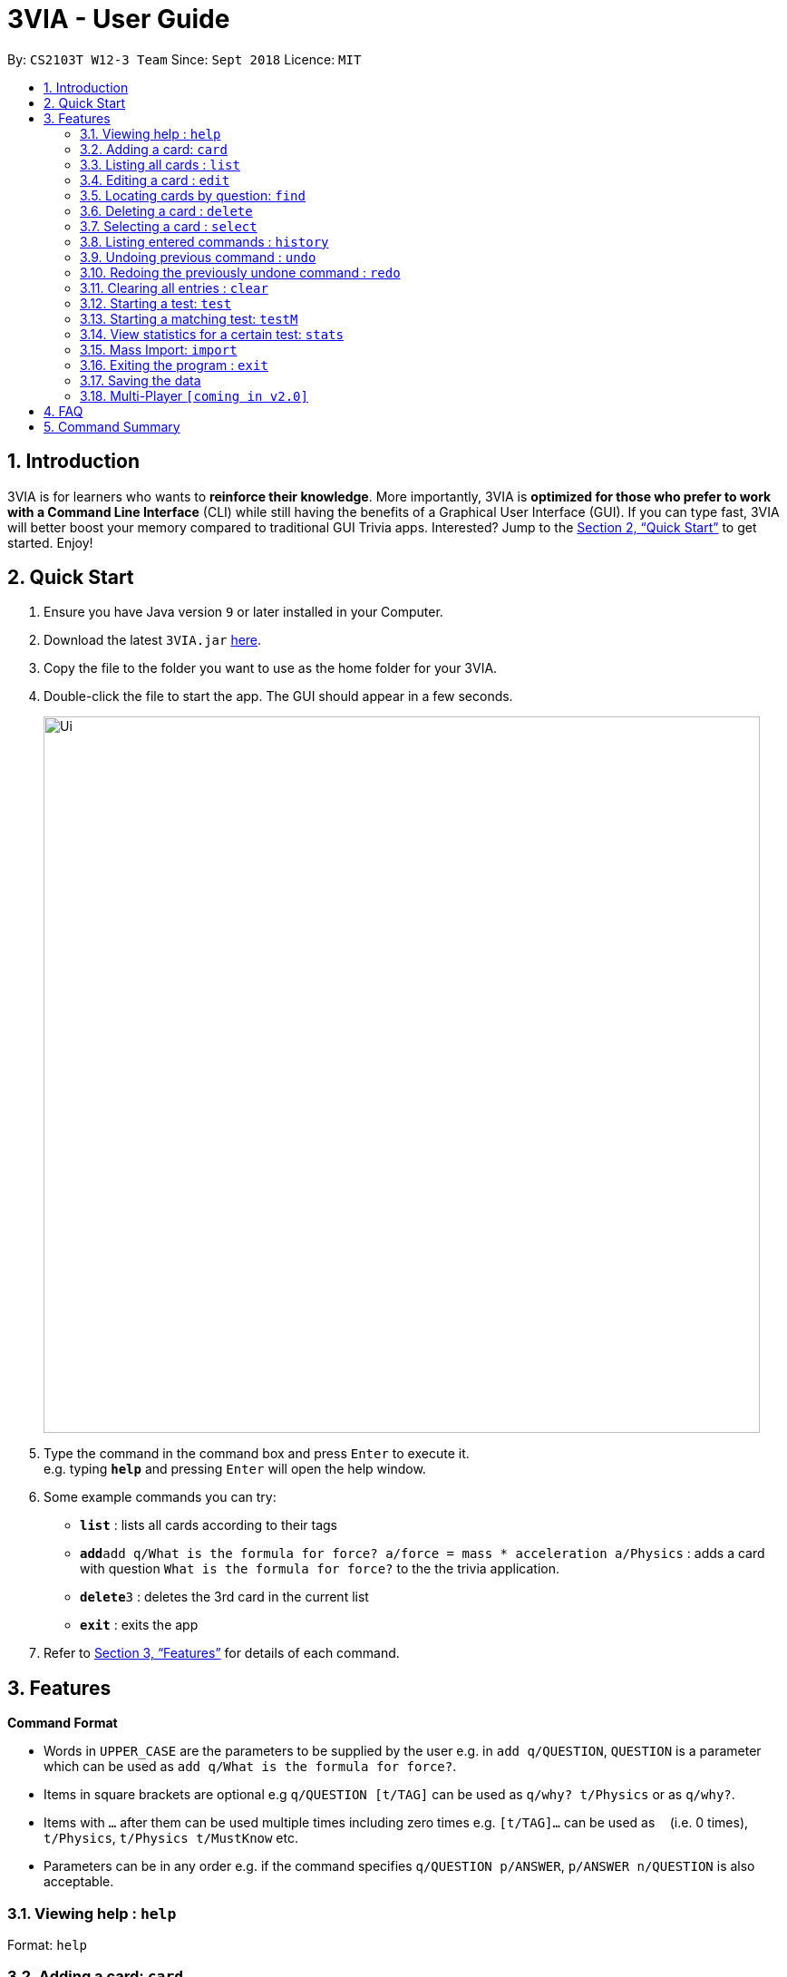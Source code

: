 = 3VIA - User Guide
:site-section: UserGuide
:toc:
:toc-title:
:toc-placement: preamble
:sectnums:
:imagesDir: images
:stylesDir: stylesheets
:xrefstyle: full
:experimental:
ifdef::env-github[]
:tip-caption: :bulb:
:note-caption: :information_source:
endif::[]
:repoURL: https://github.com/CS2103-AY1819S1-W12-3/main

By: `CS2103T W12-3 Team`      Since: `Sept 2018`      Licence: `MIT`

== Introduction

3VIA is for learners who wants to *reinforce their knowledge*. More importantly, 3VIA is *optimized for those
who prefer to work with a Command Line Interface* (CLI) while still having the benefits of a Graphical User Interface (GUI).
If you can type fast, 3VIA will better boost your memory compared to traditional GUI Trivia apps. Interested?
Jump to the <<Quick Start>> to get started. Enjoy!

== Quick Start

.  Ensure you have Java version `9` or later installed in your Computer.
.  Download the latest `3VIA.jar` link:{repoURL}/releases[here].
.  Copy the file to the folder you want to use as the home folder for your 3VIA.
.  Double-click the file to start the app. The GUI should appear in a few seconds.
+
image::Ui.png[width="790"]
+
.  Type the command in the command box and press kbd:[Enter] to execute it. +
e.g. typing *`help`* and pressing kbd:[Enter] will open the help window.
.  Some example commands you can try:

* *`list`* : lists all cards according to their tags
* **`add`**`add q/What is the formula for force? a/force = mass * acceleration a/Physics` : adds a card with question
`What is the formula for force?` to the the trivia application.
* **`delete`**`3` : deletes the 3rd card in the current list
* *`exit`* : exits the app

.  Refer to <<Features>> for details of each command.

[[Features]]
== Features

====
*Command Format*

* Words in `UPPER_CASE` are the parameters to be supplied by the user e.g. in `add q/QUESTION`, `QUESTION` is a parameter
which can be used as `add q/What is the formula for force?`.
* Items in square brackets are optional e.g `q/QUESTION [t/TAG]` can be used as `q/why? t/Physics` or as `q/why?`.
* Items with `…`​ after them can be used multiple times including zero times e.g. `[t/TAG]...` can be used as `{nbsp}`
(i.e. 0 times), `t/Physics`, `t/Physics t/MustKnow` etc.
* Parameters can be in any order e.g. if the command specifies `q/QUESTION p/ANSWER`, `p/ANSWER n/QUESTION` is also acceptable.
====

=== Viewing help : `help`

Format: `help`

=== Adding a card: `card`

Adds a card to the trivia application +
Format: `add n/NAME q/QUESTION a/ANSWER [t/TAG]...`

[TIP]
A card can have any number of tags. If no tags are specified, a tag of `notag` will be tagged to the card.

Examples:

* `add q/What is the formula for force? a/force = mass * acceleration a/Physics`
* `add q/What is the captial of Singapore? a/Singapore a/GeneralKnowledge`

=== Listing all cards : `list`

Shows a list of all cards in the trivia application. +
Format: `list`

=== Editing a card : `edit`

Edits an existing card in the trivia application. +
Format: `edit INDEX [q/QUESTION] [a/ANSWER] [t/TAG]...`

****
* Edits the card at the specified `INDEX`. The index refers to the index number shown in the displayed card list. The index *must be a positive integer* 1, 2, 3, ...
* At least one of the optional fields must be provided.
* Existing values will be updated to the input values.
* When editing tags, the existing tags of the card will be removed i.e adding of tags is not cumulative.
* You can set a tag of `notag` to the card by typing `t/` without specifying any tags after it.
****

Examples:

* `edit 1 q/Why will the apple fall from the tree? a/Because of gravity!` +
Edits the answer of the 1st card to be `Because of gravity!`.
* `edit 2 n/Why will the apple fall from the tree? t/` +
Edits the question of the 2nd card to be `Why will the apple fall from the tree?` and the card will have a tag of `notag`.

=== Locating cards by question: `find`

Finds cards whose question contain any of the given keywords. +
Format: `find KEYWORD [MORE_KEYWORDS]`

****
* The search is case insensitive. e.g `why` will match `Why`
* The order of the keywords does not matter. e.g. `Why drop` will match `drop Why`
* Only the question is searched.
* Only full words will be matched e.g. `drop` will not match `droppings`
* Cards matching at least one keyword will be returned (i.e. `OR` search). e.g. `Why drop` will return `Why will apple drop?`, `Why will rain drop?`
****

Examples:

* `find Why` +
Returns `Why will apple drop?` and `Why is the sky blue?`
* `find why what where` +
Returns any cards having question `why`, `what`, or `where`

=== Deleting a card : `delete`

Deletes the specified card from the trivia application. +
Format: `delete INDEX`

****
* Deletes the card at the specified `INDEX`.
* The index refers to the index number shown in the displayed card list.
* The index *must be a positive integer* 1, 2, 3, ...
****

Examples:

* `list` +
`delete 2` +
Deletes the 2nd displayed card in the trivia application.
* `find Why` +
`delete 1` +
Deletes the 1st card in the results of the `find` command.

=== Selecting a card : `select`

Selects the card identified by the index number used in the displayed card list. +
Format: `select INDEX`

****
* Selects the card and loads the Google search page the card at the specified `INDEX`.
* The index refers to the index number shown in the displayed card list.
* The index *must be a positive integer* `1, 2, 3, ...`
****

Examples:

* `list` +
`select 2` +
Selects the 2nd card in the trivia application.
* `find Why` +
`select 1` +
Selects the 1st card in the results of the `find` command.

=== Listing entered commands : `history`

Lists all the commands that you have entered in reverse chronological order. +
Format: `history`

[NOTE]
====
Pressing the kbd:[&uarr;] and kbd:[&darr;] arrows will display the previous and next input respectively in the command box.
====

// tag::undoredo[]
=== Undoing previous command : `undo`

Restores the trivia application to the state before the previous _undoable_ command was executed. +
Format: `undo`

[NOTE]
====
Undoable commands: those commands that modify the trivia application's content (`add`, `delete`, `edit` and `clear`).
====

Examples:

* `delete 1` +
`list` +
`undo` (reverses the `delete 1` command) +

* `select 1` +
`list` +
`undo` +
The `undo` command fails as there are no undoable commands executed previously.

* `delete 1` +
`clear` +
`undo` (reverses the `clear` command) +
`undo` (reverses the `delete 1` command) +

=== Redoing the previously undone command : `redo`

Reverses the most recent `undo` command. +
Format: `redo`

Examples:

* `delete 1` +
`undo` (reverses the `delete 1` command) +
`redo` (reapplies the `delete 1` command) +

* `delete 1` +
`redo` +
The `redo` command fails as there are no `undo` commands executed previously.

* `delete 1` +
`clear` +
`undo` (reverses the `clear` command) +
`undo` (reverses the `delete 1` command) +
`redo` (reapplies the `delete 1` command) +
`redo` (reapplies the `clear` command) +
// end::undoredo[]

=== Clearing all entries : `clear`

Use with caution! Clears all entries from the trivia application. +
Format: `clear`

=== Starting a test: `test`

Start an open-ended test of a specified tag. In an open-ended test, the user will get the choose whether he/she has answered
correctly by comparing their answers with the expected answer. +
Format: `test TAG TIMELIMIT_IN_SECONDS`

****
* The test aims to test the knowledge of the user with the existing questions of a specified tag that are in the trivia application.
* The user can also set the time limit (in seconds) for each question using the optional field TIMELIMIT_IN_SECONDS
****

The following commands can only be used during a `test`.

==== Enter the answer of a question:

After typing your desired answer in the command field, press `enter`. If you don't have an answer in mind,
you can just press `enter` with nothing in the command field. +
Format: `ANSWER_FROM_USER`

==== Determining the correctness of your answer:

After submitting your answer, you would be given a comparison between the expected and actual answer you entered.
You would be required to determine the correctness of your answer since the questions are open ended. +
Format: `c` (correct) OR `x` (wrong)

==== Quit the test:

Will exit from the test.
Format: `quit`

=== Starting a matching test: `testM`

Start a test of matching cards of a specified tag. In a test of matching cards, all the questions and answers in that tag
will be displayed. The user will then have to match the correct question and answer together. +
Format: `testM TAG TIMELIMIT_IN_SECONDS`

****
* By incorporating different testing approach, it will allow the user to better internalize the content.
* The user can also set the time limit (in seconds) for each question using the optional field TIMELIMIT_IN_SECONDS
****

The following commands can only be used during a `testM`.

==== Enter the matching cards: match

Will match the cards during `testM`. +
Format: `match 1 2`

****
* The first and second number represents the index of question and answer respectively.
****

==== Quit the test:

Will exit from the test.
Format: `quit`

=== View statistics for a certain test: `stats`

Will list out all the previous tests, with their respective questions, answers and the user’s answers.
Format: `stats TAG`

=== Mass Import: `import`

Imports multiple cards from a text file into the trivia application.
Format: `import FILEPATH`

****
* Ignores duplicated cards already in trivia.
* The `FILEPATH` refers to the absolute path of the file to be imported.
* The file *must be a non empty text file*.
****

Examples:
****
* `import C:\Users\username\Desktop\text.txt`
Imports the contents from the text.txt file on a Windows desktop.
*`import C:\Users\username\Desktop\text.txt`
Imports the contents from the text.txt file on a Mac desktop.
*`import home/username/text.txt`
Imports the contents from the text.txt file on a Linux desktop.
****

=== Exiting the program : `exit`

Exits the program. +
Format: `exit`

=== Saving the data

Trivia application's data are saved in the hard disk automatically after any command that changes the data. +
There is no need to save manually.

// tag::multiplayer[]
=== Multi-Player `[coming in v2.0]`

_{explain how the user can enable/disable Multi-Player}_
// end::multiplayer[]

== FAQ

*Q*: How do I transfer my data to another Computer? +
*A*: Install the app in the other computer and overwrite the empty data file it creates with the file that contains the data of your previous Trivia application folder.

== Command Summary

* *Add* `add q/QUESTION a/ANSWER [t/TAG]...` +
e.g. `add q/What is the formula for force? a/force = mass * acceleration a/Physics`
* *Clear* : `clear`
* *Delete* : `delete INDEX` +
e.g. `delete 3`
* *Edit* : `edit INDEX [q/QUESTION] [a/ANSWER] [t/TAG]...` +
e.g. `edit 1 q/Why will the apple fall from the tree? a/Because of gravity!`
* *Find* : `find KEYWORD [MORE_KEYWORDS]` +
e.g. `find Why`
* *List* : `list`
* *Help* : `help`
* *Select* : `select INDEX` +
e.g.`select 2`
* *History* : `history`
* *Undo* : `undo`
* *Redo* : `redo`
* *Test* : `test TAG TIMELIMIT_IN_SECONDS`
* *Correctness of answer* : `c` (correct) OR `x` (wrong)
* *View statistics of test* : `stats TAG`
* *Mass Import* : `import FILEPATH`
